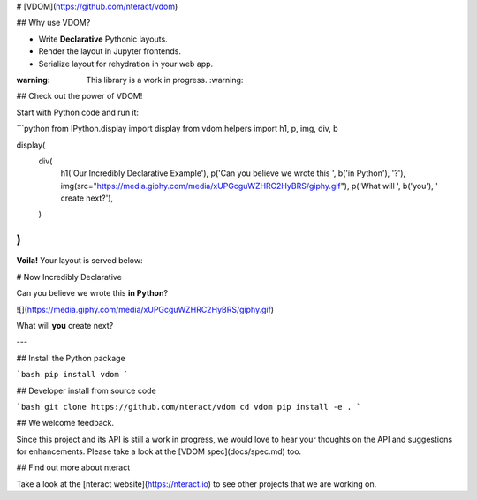 # [VDOM](https://github.com/nteract/vdom)

## Why use VDOM?

- Write **Declarative** Pythonic layouts.
- Render the layout in Jupyter frontends.
- Serialize layout for rehydration in your web app.

:warning: This library is a work in progress. :warning:

## Check out the power of VDOM!

Start with Python code and run it:

```python
from IPython.display import display
from vdom.helpers import h1, p, img, div, b

display(
    div(
        h1('Our Incredibly Declarative Example'),
        p('Can you believe we wrote this ', b('in Python'), '?'),
        img(src="https://media.giphy.com/media/xUPGcguWZHRC2HyBRS/giphy.gif"),
        p('What will ', b('you'), ' create next?'),
    )
)
```

**Voila!** Your layout is served below:

# Now Incredibly Declarative

Can you believe we wrote this **in Python**?

![](https://media.giphy.com/media/xUPGcguWZHRC2HyBRS/giphy.gif)

What will **you** create next?

---

## Install the Python package

```bash
pip install vdom
```

## Developer install from source code

```bash
git clone https://github.com/nteract/vdom
cd vdom
pip install -e .
```

## We welcome feedback.

Since this project and its API is still a work in progress, we would love to
hear your thoughts on the API and suggestions for enhancements. Please take a look at the [VDOM spec](docs/spec.md) too.

## Find out more about nteract

Take a look at the [nteract website](https://nteract.io) to see other projects
that we are working on.


